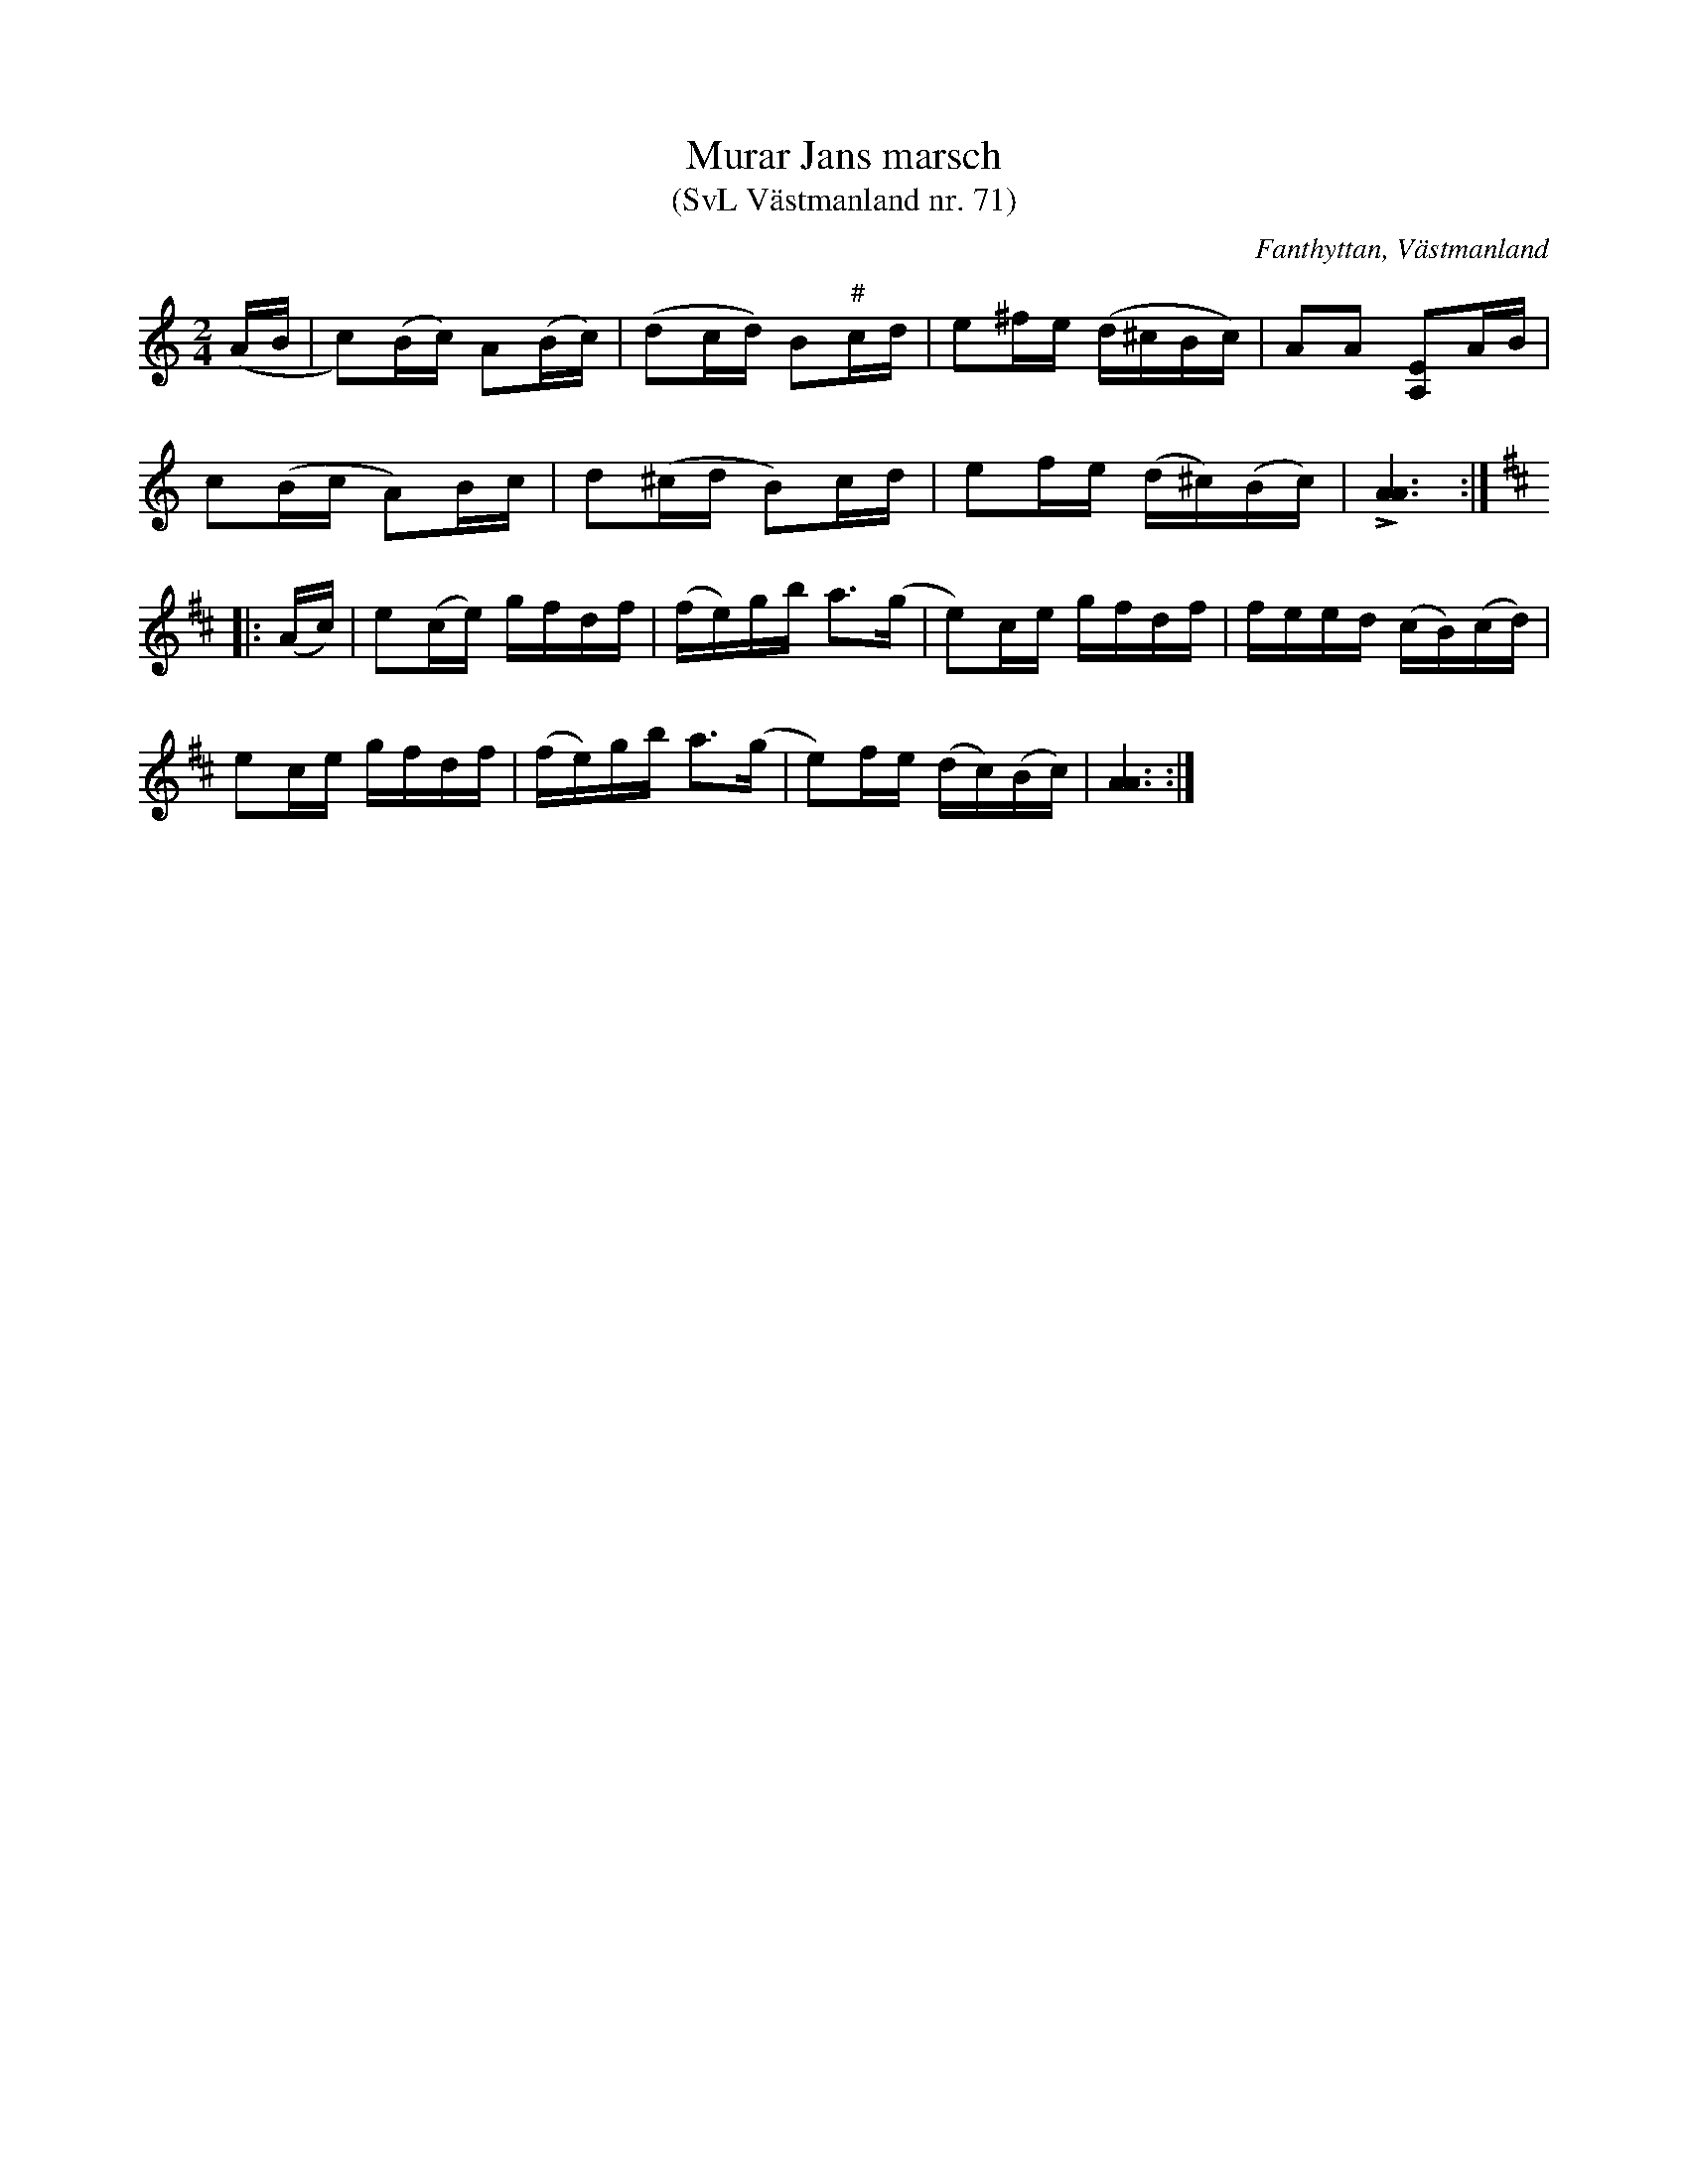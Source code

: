 %%abc-charset utf-8

X: 71
T: Murar Jans marsch
T: (SvL Västmanland nr. 71)
B: Svenska Låtar Västmanland nr 71
S: efter Johan Vilhelm Magnusson
S: efter Murar Jan
R: Gånglåt
O: Fanthyttan, Västmanland
N: När jag har hört låten har den inte spelats med de höjningar av C som står i SvL.
N: ur SvL: Låten gick under benämningen 'Murar Jans marsch', efter spelmannen med detta namn. Han dog år 1850.
N: Jämför + och +
Z: Nils L
M: 2/4
L: 1/16
K: Am
(,AB | c2)(Bc) A2(Bc) | (d2cd) B2"#"cd | e2^fe (d^cBc) | A2A2 [E2A,2]AB | 
       c2(Bc A2)Bc | d2(^cd B2)cd | e2fe (d^c)(Bc) | !>![A6A6] :: [K:D]
(Ac) | e2(ce) gfdf | (fe)gb a2>(g2 | e2)ce gfdf | feed (cB)(cd) |
       e2ce gfdf | (fe)gb a2>(g2 | e2)fe (dc)(Bc) | [AA]6 :|

